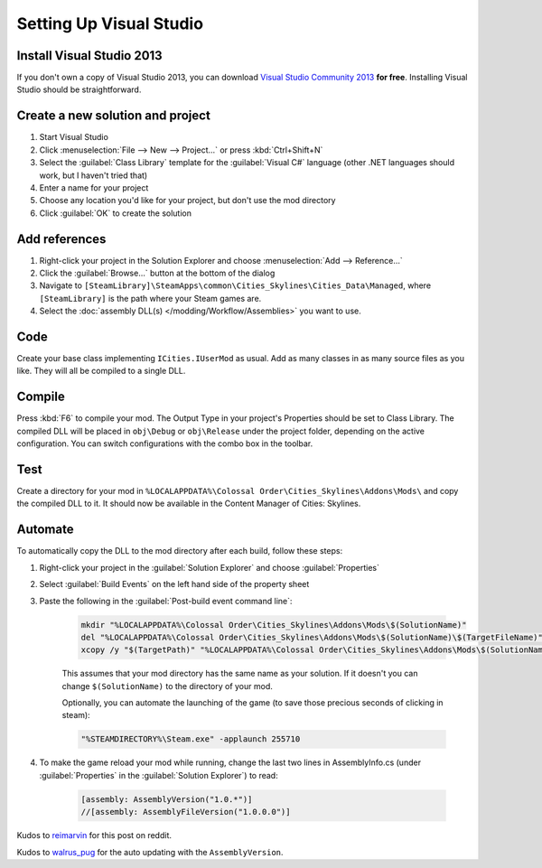 ========================
Setting Up Visual Studio
========================

Install Visual Studio 2013
==========================
If you don't own a copy of Visual Studio 2013, you can download `Visual Studio Community 2013 <https://www.visualstudio.com/en-us/products/visual-studio-community-vs.aspx>`__ **for free**. Installing Visual Studio should be straightforward.


Create a new solution and project
=================================

1. Start Visual Studio
2. Click :menuselection:`File --> New --> Project…` or press :kbd:`Ctrl+Shift+N`
3. Select the :guilabel:`Class Library` template for the :guilabel:`Visual C#` language (other .NET languages should work, but I haven't tried that)
4. Enter a name for your project
5. Choose any location you'd like for your project, but don't use the mod directory
6. Click :guilabel:`OK` to create the solution


Add references
==============

1. Right-click your project in the Solution Explorer and choose :menuselection:`Add --> Reference…`
2. Click the :guilabel:`Browse…` button at the bottom of the dialog
3. Navigate to ``[SteamLibrary]\SteamApps\common\Cities_Skylines\Cities_Data\Managed``, where ``[SteamLibrary]`` is the path where your Steam games are.
4. Select the :doc:`assembly DLL(s) </modding/Workflow/Assemblies>` you want to use.

Code
====
Create your base class implementing ``ICities.IUserMod`` as usual. Add as many classes in as many source files as you like. They will all be compiled to a single DLL.

Compile
=======
Press :kbd:`F6` to compile your mod. The Output Type in your project's Properties should be set to Class Library. The compiled DLL will be placed in ``obj\Debug`` or ``obj\Release`` under the project folder, depending on the active configuration. You can switch configurations with the combo box in the toolbar.

Test
====
Create a directory for your mod in ``%LOCALAPPDATA%\Colossal Order\Cities_Skylines\Addons\Mods\`` and copy the compiled DLL to it. It should now be available in the Content Manager of Cities: Skylines.

Automate
========
To automatically copy the DLL to the mod directory after each build, follow these steps:

1. Right-click your project in the :guilabel:`Solution Explorer` and choose :guilabel:`Properties`
2. Select :guilabel:`Build Events` on the left hand side of the property sheet
3. Paste the following in the :guilabel:`Post-build event command line`:

    .. code-block:: batch

        mkdir "%LOCALAPPDATA%\Colossal Order\Cities_Skylines\Addons\Mods\$(SolutionName)"
        del "%LOCALAPPDATA%\Colossal Order\Cities_Skylines\Addons\Mods\$(SolutionName)\$(TargetFileName)"
        xcopy /y "$(TargetPath)" "%LOCALAPPDATA%\Colossal Order\Cities_Skylines\Addons\Mods\$(SolutionName)"

    This assumes that your mod directory has the same name as your solution.
    If it doesn't you can change ``$(SolutionName)`` to the directory of your mod.

    Optionally, you can automate the launching of the game (to save those precious seconds of clicking in steam):

    .. code-block:: batch

        "%STEAMDIRECTORY%\Steam.exe" -applaunch 255710

4. To make the game reload your mod while running, change the last two lines in AssemblyInfo.cs (under :guilabel:`Properties` in the :guilabel:`Solution Explorer`) to read:

    .. code-block:: c#

        [assembly: AssemblyVersion("1.0.*")]
        //[assembly: AssemblyFileVersion("1.0.0.0")]


Kudos to `reimarvin <http://www.reddit.com/user/reimarvin>`__ for this post on reddit.

Kudos to `walrus_pug <http://www.reddit.com/user/walrus_pug>`__ for the auto updating with the ``AssemblyVersion``.
